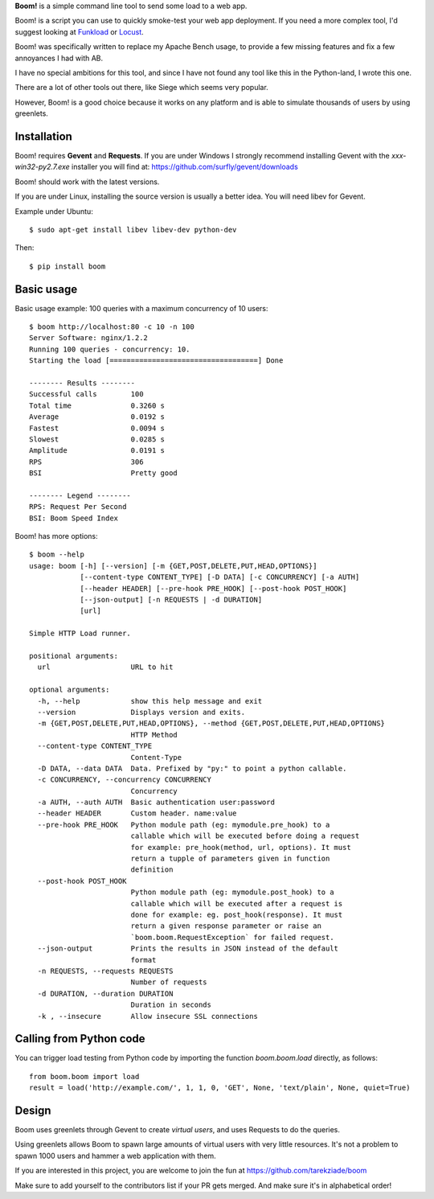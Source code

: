.. TODO: Change badges.
.. TODO: Add editor config.
.. TODO: Add setup.cfg.
.. IDEA: Add support for loading data from json file.
.. TODO: Add CONTRIBUTING to README.

**Boom!** is a simple command line tool to send some load to a web app.

.. image:: https://img.shields.io/coveralls/tarekziade/boom.svg
    :target: https://coveralls.io/r/tarekziade/boom

.. image:: https://img.shields.io/travis/tarekziade/boom/master.svg
    :target: https://travis-ci.org/tarekziade/boom

.. image:: https://img.shields.io/pypi/v/boom.svg
    :target: https://pypi.python.org/pypi/boom

.. image:: https://img.shields.io/pypi/pyversions/boom.svg
    :target: https://pypi.python.org/pypi/boom/

.. image:: https://img.shields.io/pypi/dd/boom.svg
    :target: https://pypi.python.org/pypi/boom/


Boom! is a script you can use to quickly smoke-test your
web app deployment. If you need a more complex tool,
I'd suggest looking at `Funkload <http://funkload.nuxeo.org/>`_
or `Locust <https://github.com/locustio/locust>`_.

Boom! was specifically written to replace my Apache Bench usage,
to provide a few missing features and fix a few annoyances I had
with AB.

I have no special ambitions for this tool, and since I have not
found any tool like this in the Python-land, I wrote this one.

There are a lot of other tools out there, like Siege which
seems very popular.

However, Boom! is a good choice because it works on any platform
and is able to simulate thousands of users by using greenlets.

Installation
============

Boom! requires **Gevent** and **Requests**. If you are under Windows
I strongly recommend installing Gevent with the *xxx-win32-py2.7.exe*
installer you will find  at: https://github.com/surfly/gevent/downloads

Boom! should work with the latest versions.

If you are under Linux, installing the source version is usually a better
idea. You will need libev for Gevent.

Example under Ubuntu::

    $ sudo apt-get install libev libev-dev python-dev

Then::

    $ pip install boom


Basic usage
===========

Basic usage example: 100 queries with a maximum concurrency of
10 users::

    $ boom http://localhost:80 -c 10 -n 100
    Server Software: nginx/1.2.2
    Running 100 queries - concurrency: 10.
    Starting the load [===================================] Done

    -------- Results --------
    Successful calls        100
    Total time              0.3260 s
    Average                 0.0192 s
    Fastest                 0.0094 s
    Slowest                 0.0285 s
    Amplitude               0.0191 s
    RPS                     306
    BSI                     Pretty good

    -------- Legend --------
    RPS: Request Per Second
    BSI: Boom Speed Index


Boom! has more options::

    $ boom --help
    usage: boom [-h] [--version] [-m {GET,POST,DELETE,PUT,HEAD,OPTIONS}]
                [--content-type CONTENT_TYPE] [-D DATA] [-c CONCURRENCY] [-a AUTH]
                [--header HEADER] [--pre-hook PRE_HOOK] [--post-hook POST_HOOK]
                [--json-output] [-n REQUESTS | -d DURATION]
                [url]

    Simple HTTP Load runner.

    positional arguments:
      url                   URL to hit

    optional arguments:
      -h, --help            show this help message and exit
      --version             Displays version and exits.
      -m {GET,POST,DELETE,PUT,HEAD,OPTIONS}, --method {GET,POST,DELETE,PUT,HEAD,OPTIONS}
                            HTTP Method
      --content-type CONTENT_TYPE
                            Content-Type
      -D DATA, --data DATA  Data. Prefixed by "py:" to point a python callable.
      -c CONCURRENCY, --concurrency CONCURRENCY
                            Concurrency
      -a AUTH, --auth AUTH  Basic authentication user:password
      --header HEADER       Custom header. name:value
      --pre-hook PRE_HOOK   Python module path (eg: mymodule.pre_hook) to a
                            callable which will be executed before doing a request
                            for example: pre_hook(method, url, options). It must
                            return a tupple of parameters given in function
                            definition
      --post-hook POST_HOOK
                            Python module path (eg: mymodule.post_hook) to a
                            callable which will be executed after a request is
                            done for example: eg. post_hook(response). It must
                            return a given response parameter or raise an
                            `boom.boom.RequestException` for failed request.
      --json-output         Prints the results in JSON instead of the default
                            format
      -n REQUESTS, --requests REQUESTS
                            Number of requests
      -d DURATION, --duration DURATION
                            Duration in seconds
      -k , --insecure       Allow insecure SSL connections

Calling from Python code
========================

You can trigger load testing from Python code by importing the function `boom.boom.load` directly, as follows::

    from boom.boom import load
    result = load('http://example.com/', 1, 1, 0, 'GET', None, 'text/plain', None, quiet=True)


Design
======

Boom uses greenlets through Gevent to create *virtual users*, and uses Requests to do the
queries.

Using greenlets allows Boom to spawn large amounts of virtual users with very little
resources. It's not a problem to spawn 1000 users and hammer a web application with them.

If you are interested in this project, you are welcome to join the fun at
https://github.com/tarekziade/boom

Make sure to add yourself to the contributors list if your PR gets merged. And make sure it's in alphabetical order!
